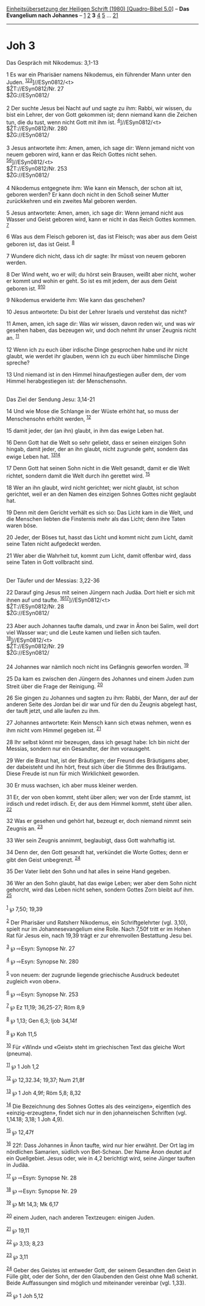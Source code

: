 :PROPERTIES:
:ID:       fa55dbc1-fe72-44e9-b39f-610383440180
:END:
<<navbar>>
[[../index.html][Einheitsübersetzung der Heiligen Schrift (1980)
[Quadro-Bibel 5.0]]] -- *Das Evangelium nach Johannes* --
[[file:Joh_1.html][1]] [[file:Joh_2.html][2]] *3* [[file:Joh_4.html][4]]
[[file:Joh_5.html][5]] ... [[file:Joh_21.html][21]]

--------------

* Joh 3
  :PROPERTIES:
  :CUSTOM_ID: joh-3
  :END:

<<verses>>

<<v1>>
**** Das Gespräch mit Nikodemus: 3,1-13
     :PROPERTIES:
     :CUSTOM_ID: das-gespräch-mit-nikodemus-31-13
     :END:
1 Es war ein Pharisäer namens Nikodemus, ein führender Mann unter den
Juden. ^{[[#fn1][1]][[#fn2][2]][[#fn3][3]]}]//ESyn0812/<t>\\
$ŽT://ESyn0812/Nr. 27\\
$ŽG://ESyn0812/\\
\\

<<v2>>
2 Der suchte Jesus bei Nacht auf und sagte zu ihm: Rabbi, wir wissen, du
bist ein Lehrer, der von Gott gekommen ist; denn niemand kann die
Zeichen tun, die du tust, wenn nicht Gott mit ihm ist.
^{[[#fn4][4]]}]//ESyn0812/<t>\\
$ŽT://ESyn0812/Nr. 280\\
$ŽG://ESyn0812/\\
\\

<<v3>>
3 Jesus antwortete ihm: Amen, amen, ich sage dir: Wenn jemand nicht von
neuem geboren wird, kann er das Reich Gottes nicht sehen.
^{[[#fn5][5]][[#fn6][6]]}]//ESyn0812/<t>\\
$ŽT://ESyn0812/Nr. 253\\
$ŽG://ESyn0812/\\
\\

<<v4>>
4 Nikodemus entgegnete ihm: Wie kann ein Mensch, der schon alt ist,
geboren werden? Er kann doch nicht in den Schoß seiner Mutter
zurückkehren und ein zweites Mal geboren werden.

<<v5>>
5 Jesus antwortete: Amen, amen, ich sage dir: Wenn jemand nicht aus
Wasser und Geist geboren wird, kann er nicht in das Reich Gottes kommen.
^{[[#fn7][7]]}

<<v6>>
6 Was aus dem Fleisch geboren ist, das ist Fleisch; was aber aus dem
Geist geboren ist, das ist Geist. ^{[[#fn8][8]]}

<<v7>>
7 Wundere dich nicht, dass ich dir sagte: Ihr müsst von neuem geboren
werden.

<<v8>>
8 Der Wind weht, wo er will; du hörst sein Brausen, weißt aber nicht,
woher er kommt und wohin er geht. So ist es mit jedem, der aus dem Geist
geboren ist. ^{[[#fn9][9]][[#fn10][10]]}

<<v9>>
9 Nikodemus erwiderte ihm: Wie kann das geschehen?

<<v10>>
10 Jesus antwortete: Du bist der Lehrer Israels und verstehst das nicht?

<<v11>>
11 Amen, amen, ich sage dir: Was wir wissen, davon reden wir, und was
wir gesehen haben, das bezeugen wir, und doch nehmt ihr unser Zeugnis
nicht an. ^{[[#fn11][11]]}

<<v12>>
12 Wenn ich zu euch über irdische Dinge gesprochen habe und ihr nicht
glaubt, wie werdet ihr glauben, wenn ich zu euch über himmlische Dinge
spreche?

<<v13>>
13 Und niemand ist in den Himmel hinaufgestiegen außer dem, der vom
Himmel herabgestiegen ist: der Menschensohn.\\
\\

<<v14>>
**** Das Ziel der Sendung Jesu: 3,14-21
     :PROPERTIES:
     :CUSTOM_ID: das-ziel-der-sendung-jesu-314-21
     :END:
14 Und wie Mose die Schlange in der Wüste erhöht hat, so muss der
Menschensohn erhöht werden, ^{[[#fn12][12]]}

<<v15>>
15 damit jeder, der (an ihn) glaubt, in ihm das ewige Leben hat.

<<v16>>
16 Denn Gott hat die Welt so sehr geliebt, dass er seinen einzigen Sohn
hingab, damit jeder, der an ihn glaubt, nicht zugrunde geht, sondern das
ewige Leben hat. ^{[[#fn13][13]][[#fn14][14]]}

<<v17>>
17 Denn Gott hat seinen Sohn nicht in die Welt gesandt, damit er die
Welt richtet, sondern damit die Welt durch ihn gerettet wird.
^{[[#fn15][15]]}

<<v18>>
18 Wer an ihn glaubt, wird nicht gerichtet; wer nicht glaubt, ist schon
gerichtet, weil er an den Namen des einzigen Sohnes Gottes nicht
geglaubt hat.

<<v19>>
19 Denn mit dem Gericht verhält es sich so: Das Licht kam in die Welt,
und die Menschen liebten die Finsternis mehr als das Licht; denn ihre
Taten waren böse.

<<v20>>
20 Jeder, der Böses tut, hasst das Licht und kommt nicht zum Licht,
damit seine Taten nicht aufgedeckt werden.

<<v21>>
21 Wer aber die Wahrheit tut, kommt zum Licht, damit offenbar wird, dass
seine Taten in Gott vollbracht sind.\\
\\

<<v22>>
**** Der Täufer und der Messias: 3,22-36
     :PROPERTIES:
     :CUSTOM_ID: der-täufer-und-der-messias-322-36
     :END:
22 Darauf ging Jesus mit seinen Jüngern nach Judäa. Dort hielt er sich
mit ihnen auf und taufte. ^{[[#fn16][16]][[#fn17][17]]}]//ESyn0812/<t>\\
$ŽT://ESyn0812/Nr. 28\\
$ŽG://ESyn0812/\\
\\

<<v23>>
23 Aber auch Johannes taufte damals, und zwar in Änon bei Salim, weil
dort viel Wasser war; und die Leute kamen und ließen sich taufen.
^{[[#fn18][18]]}]//ESyn0812/<t>\\
$ŽT://ESyn0812/Nr. 29\\
$ŽG://ESyn0812/\\
\\

<<v24>>
24 Johannes war nämlich noch nicht ins Gefängnis geworfen worden.
^{[[#fn19][19]]}

<<v25>>
25 Da kam es zwischen den Jüngern des Johannes und einem Juden zum
Streit über die Frage der Reinigung. ^{[[#fn20][20]]}

<<v26>>
26 Sie gingen zu Johannes und sagten zu ihm: Rabbi, der Mann, der auf
der anderen Seite des Jordan bei dir war und für den du Zeugnis abgelegt
hast, der tauft jetzt, und alle laufen zu ihm.

<<v27>>
27 Johannes antwortete: Kein Mensch kann sich etwas nehmen, wenn es ihm
nicht vom Himmel gegeben ist. ^{[[#fn21][21]]}

<<v28>>
28 Ihr selbst könnt mir bezeugen, dass ich gesagt habe: Ich bin nicht
der Messias, sondern nur ein Gesandter, der ihm vorausgeht.

<<v29>>
29 Wer die Braut hat, ist der Bräutigam; der Freund des Bräutigams aber,
der dabeisteht und ihn hört, freut sich über die Stimme des Bräutigams.
Diese Freude ist nun für mich Wirklichkeit geworden.

<<v30>>
30 Er muss wachsen, ich aber muss kleiner werden.

<<v31>>
31 Er, der von oben kommt, steht über allen; wer von der Erde stammt,
ist irdisch und redet irdisch. Er, der aus dem Himmel kommt, steht über
allen. ^{[[#fn22][22]]}

<<v32>>
32 Was er gesehen und gehört hat, bezeugt er, doch niemand nimmt sein
Zeugnis an. ^{[[#fn23][23]]}

<<v33>>
33 Wer sein Zeugnis annimmt, beglaubigt, dass Gott wahrhaftig ist.

<<v34>>
34 Denn der, den Gott gesandt hat, verkündet die Worte Gottes; denn er
gibt den Geist unbegrenzt. ^{[[#fn24][24]]}

<<v35>>
35 Der Vater liebt den Sohn und hat alles in seine Hand gegeben.

<<v36>>
36 Wer an den Sohn glaubt, hat das ewige Leben; wer aber dem Sohn nicht
gehorcht, wird das Leben nicht sehen, sondern Gottes Zorn bleibt auf
ihm. ^{[[#fn25][25]]}\\
\\

^{[[#fnm1][1]]} ℘ 7,50; 19,39

^{[[#fnm2][2]]} Der Pharisäer und Ratsherr Nikodemus, ein
Schriftgelehrter (vgl. 3,10), spielt nur im Johannesevangelium eine
Rolle. Nach 7,50f tritt er im Hohen Rat für Jesus ein, nach 19,39 trägt
er zur ehrenvollen Bestattung Jesu bei.

^{[[#fnm3][3]]} ℘ ⇨Esyn: Synopse Nr. 27

^{[[#fnm4][4]]} ℘ ⇨Esyn: Synopse Nr. 280

^{[[#fnm5][5]]} von neuem: der zugrunde liegende griechische Ausdruck
bedeutet zugleich «von oben».

^{[[#fnm6][6]]} ℘ ⇨Esyn: Synopse Nr. 253

^{[[#fnm7][7]]} ℘ Ez 11,19; 36,25-27; Röm 8,9

^{[[#fnm8][8]]} ℘ 1,13; Gen 6,3; Ijob 34,14f

^{[[#fnm9][9]]} ℘ Koh 11,5

^{[[#fnm10][10]]} Für «Wind» und «Geist» steht im griechischen Text das
gleiche Wort (pneuma).

^{[[#fnm11][11]]} ℘ 1 Joh 1,2

^{[[#fnm12][12]]} ℘ 12,32.34; 19,37; Num 21,8f

^{[[#fnm13][13]]} ℘ 1 Joh 4,9f; Röm 5,8; 8,32

^{[[#fnm14][14]]} Die Bezeichnung des Sohnes Gottes als des «einzigen»,
eigentlich des «einzig-erzeugten», findet sich nur in den johanneischen
Schriften (vgl. 1,14.18; 3,18; 1 Joh 4,9).

^{[[#fnm15][15]]} ℘ 12,47f

^{[[#fnm16][16]]} 22f: Dass Johannes in Änon taufte, wird nur hier
erwähnt. Der Ort lag im nördlichen Samarien, südlich von Bet-Schean. Der
Name Änon deutet auf ein Quellgebiet. Jesus oder, wie in 4,2 berichtigt
wird, seine Jünger tauften in Judäa.

^{[[#fnm17][17]]} ℘ ⇨Esyn: Synopse Nr. 28

^{[[#fnm18][18]]} ℘ ⇨Esyn: Synopse Nr. 29

^{[[#fnm19][19]]} ℘ Mt 14,3; Mk 6,17

^{[[#fnm20][20]]} einem Juden, nach anderen Textzeugen: einigen Juden.

^{[[#fnm21][21]]} ℘ 19,11

^{[[#fnm22][22]]} ℘ 3,13; 8,23

^{[[#fnm23][23]]} ℘ 3,11

^{[[#fnm24][24]]} Geber des Geistes ist entweder Gott, der seinem
Gesandten den Geist in Fülle gibt, oder der Sohn, der den Glaubenden den
Geist ohne Maß schenkt. Beide Auffassungen sind möglich und miteinander
vereinbar (vgl. 1,33).

^{[[#fnm25][25]]} ℘ 1 Joh 5,12
